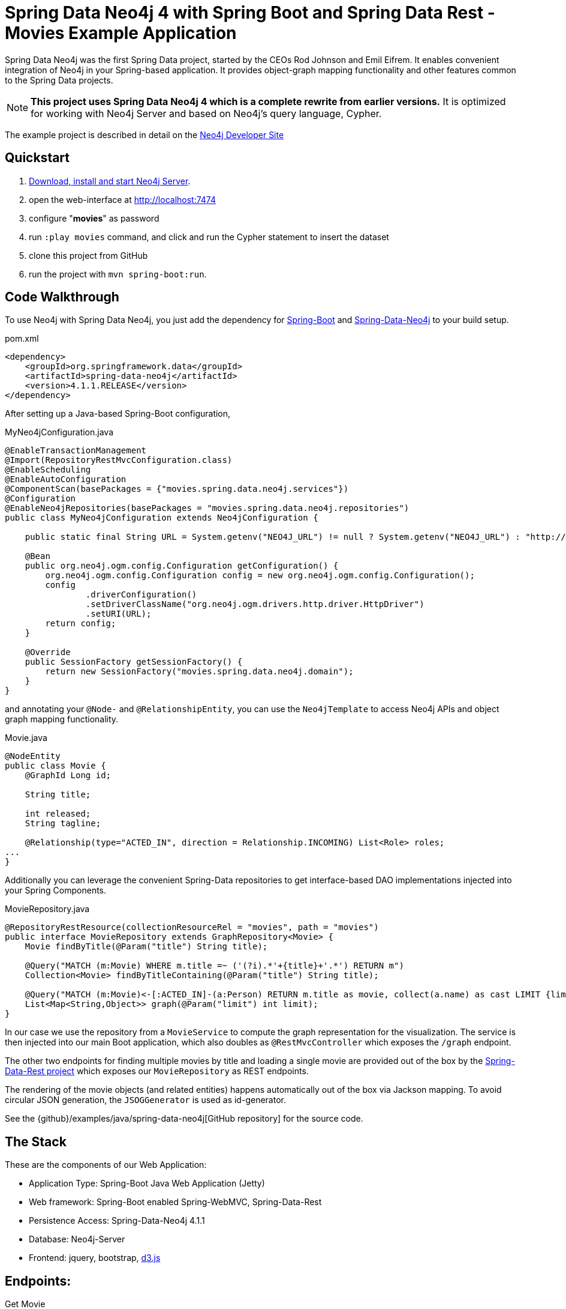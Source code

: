 = Spring Data Neo4j 4 with Spring Boot and Spring Data Rest - Movies Example Application

Spring Data Neo4j was the first Spring Data project, started by the CEOs Rod Johnson and Emil Eifrem.
It enables convenient integration of Neo4j in your Spring-based application.
It provides object-graph mapping functionality and other features common to the Spring Data projects.

[NOTE]
*This project uses Spring Data Neo4j 4 which is a complete rewrite from earlier versions.*
It is optimized for working with Neo4j Server and based on Neo4j's query language, Cypher.

The example project is described in detail on the http://neo4j.com/developer/example-project/[Neo4j Developer Site]

== Quickstart

. http://neo4j.com/download[Download, install and start Neo4j Server].
. open the web-interface at http://localhost:7474
. configure "*movies*" as password
. run `:play movies` command, and click and run the Cypher statement to insert the dataset
. clone this project from GitHub
. run the project with `mvn spring-boot:run`.

== Code Walkthrough

To use Neo4j with Spring Data Neo4j, you just add the dependency for http://projects.spring.io/spring-boot/[Spring-Boot] and http://projects.spring.io/spring-data-neo4j[Spring-Data-Neo4j] to your build setup.

.pom.xml
[source,xml]
----
<dependency>
    <groupId>org.springframework.data</groupId>
    <artifactId>spring-data-neo4j</artifactId>
    <version>4.1.1.RELEASE</version>
</dependency>
----
//include::pom.xml[tags=dependencies]

After setting up a Java-based Spring-Boot configuration,

.MyNeo4jConfiguration.java
[source,java]
----
@EnableTransactionManagement
@Import(RepositoryRestMvcConfiguration.class)
@EnableScheduling
@EnableAutoConfiguration
@ComponentScan(basePackages = {"movies.spring.data.neo4j.services"})
@Configuration
@EnableNeo4jRepositories(basePackages = "movies.spring.data.neo4j.repositories")
public class MyNeo4jConfiguration extends Neo4jConfiguration {

    public static final String URL = System.getenv("NEO4J_URL") != null ? System.getenv("NEO4J_URL") : "http://localhost:7474";

    @Bean
    public org.neo4j.ogm.config.Configuration getConfiguration() {
        org.neo4j.ogm.config.Configuration config = new org.neo4j.ogm.config.Configuration();
        config
                .driverConfiguration()
                .setDriverClassName("org.neo4j.ogm.drivers.http.driver.HttpDriver")
                .setURI(URL);
        return config;
    }

    @Override
    public SessionFactory getSessionFactory() {
        return new SessionFactory("movies.spring.data.neo4j.domain");
    }
}
----
//include::src/main/java/movies/spring/data/neo4j/MyNeo4jConfiguration.java[tags=config]

and annotating your `@Node-` and `@RelationshipEntity`, you can use the `Neo4jTemplate` to access Neo4j APIs and object graph mapping functionality.

.Movie.java
[source,java]
----
@NodeEntity
public class Movie {
    @GraphId Long id;

    String title;

    int released;
    String tagline;

    @Relationship(type="ACTED_IN", direction = Relationship.INCOMING) List<Role> roles;
...
}
----
//include::src/main/java/movies/spring/data/neo4j/domain/Movie.java[tags=movie]


Additionally you can leverage the convenient Spring-Data repositories to get interface-based DAO implementations injected into your Spring Components.

.MovieRepository.java
[source,java]
----
@RepositoryRestResource(collectionResourceRel = "movies", path = "movies")
public interface MovieRepository extends GraphRepository<Movie> {
    Movie findByTitle(@Param("title") String title);

    @Query("MATCH (m:Movie) WHERE m.title =~ ('(?i).*'+{title}+'.*') RETURN m")
    Collection<Movie> findByTitleContaining(@Param("title") String title);

    @Query("MATCH (m:Movie)<-[:ACTED_IN]-(a:Person) RETURN m.title as movie, collect(a.name) as cast LIMIT {limit}")
    List<Map<String,Object>> graph(@Param("limit") int limit);
}
----
//include::src/main/java/movies/spring/data/neo4j/repositories/MovieRepository.java[tags=repository]

In our case we use the repository from a `MovieService` to compute the graph representation for the visualization.
The service is then injected into our main Boot application, which also doubles as `@RestMvcController` which exposes the `/graph` endpoint.

The other two endpoints for finding multiple movies by title and loading a single movie are provided out of the box by the http://projects.spring.io/spring-data-rest/[Spring-Data-Rest project] which exposes our `MovieRepository` as REST endpoints.

The rendering of the movie objects (and related entities) happens automatically out of the box via Jackson mapping.
To avoid circular JSON generation, the `JSOGGenerator` is used as id-generator.

See the {github}/examples/java/spring-data-neo4j[GitHub repository] for the source code.

== The Stack

These are the components of our Web Application:

* Application Type:         Spring-Boot Java Web Application (Jetty)
* Web framework:            Spring-Boot enabled Spring-WebMVC, Spring-Data-Rest
* Persistence Access:       Spring-Data-Neo4j 4.1.1
* Database:                 Neo4j-Server
* Frontend:                 jquery, bootstrap, http://d3js.org/[d3.js]

== Endpoints:

Get Movie

----
// JSON object for single movie with cast
curl http://localhost:8080/movies/search/findByTitle?title=The%20Matrix

// list of JSON objects for movie search results
curl http://localhost:8080/movies/search/findByTitleContaining?title=matrix

// JSON object for whole graph viz (nodes, links - arrays)
curl http://localhost:8080/graph
----
